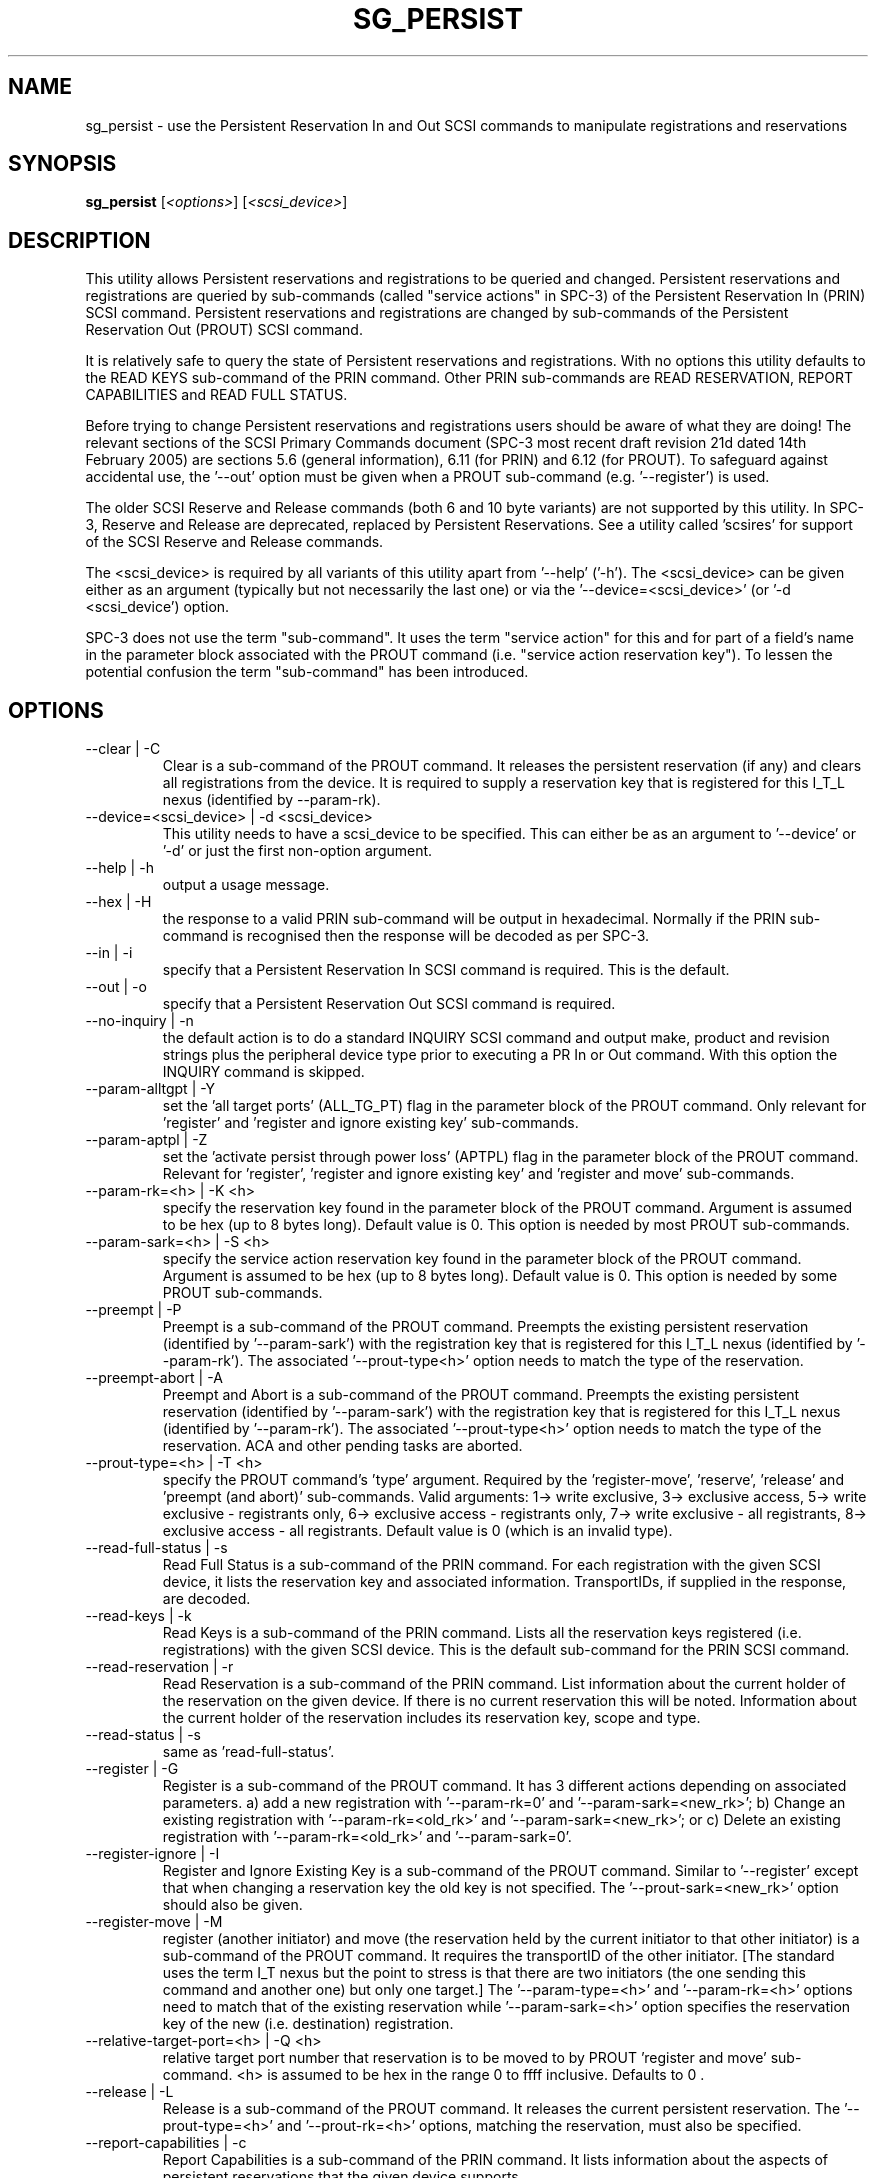 .TH SG_PERSIST "8" "December 2005" "sg3_utils-1.19" SG3_UTILS
.SH NAME
sg_persist \- use the Persistent Reservation In and Out SCSI commands
to manipulate registrations and reservations
.SH SYNOPSIS
.B sg_persist
[\fI<options>\fR] [\fI<scsi_device>\fR]
.SH DESCRIPTION
.\" Add any additional description here
.PP
This utility allows Persistent reservations and registrations to be
queried and changed. Persistent reservations and registrations are
queried by sub-commands (called "service actions" in SPC-3) of the Persistent
Reservation In (PRIN) SCSI command. Persistent reservations and
registrations are changed by sub-commands of the Persistent Reservation
Out (PROUT) SCSI command.
.PP
It is relatively safe to query the state of Persistent reservations and
registrations. With no options this utility defaults to the READ KEYS
sub-command of the PRIN command. Other PRIN sub-commands are
READ RESERVATION, REPORT CAPABILITIES and READ FULL STATUS.
.PP
Before trying to change Persistent reservations and registrations users
should be aware of what they are doing! The relevant sections of the
SCSI Primary Commands document (SPC-3 most recent draft revision 21d
dated 14th February 2005) are sections 5.6 (general information), 6.11 (for
PRIN) and 6.12 (for PROUT). To safeguard against accidental use,
the '--out' option must be given when a PROUT sub-command (e.g. '--register')
is used.
.PP
The older SCSI Reserve and Release commands (both 6 and 10 byte variants)
are not supported by this utility. In SPC-3, Reserve and Release are 
deprecated, replaced by Persistent Reservations. See a utility
called 'scsires' for support of the SCSI Reserve and Release commands.
.PP
The <scsi_device> is required by all variants of this utility apart
from '--help' ('-h'). The <scsi_device> can be given either as an
argument (typically but not necessarily the last one) or via
the '--device=<scsi_device>' (or '-d <scsi_device') option.
.PP
SPC-3 does not use the term "sub-command". It uses the term "service action"
for this and for part of a field's name in the parameter block associated
with the PROUT command (i.e. "service action reservation key"). To lessen
the potential confusion the term "sub-command" has been introduced. 
.SH OPTIONS
.TP
--clear | -C
Clear is a sub-command of the PROUT command. It releases the
persistent reservation (if any) and clears all registrations from the
device. It is required to supply a reservation key that is registered
for this I_T_L nexus (identified by --param-rk).
.TP
--device=<scsi_device> | -d <scsi_device>
This utility needs to have a scsi_device to be specified. This can either
be as an argument to '--device' or '-d' or just the first non-option
argument.
.TP
--help | -h
output a usage message.
.TP
--hex | -H
the response to a valid PRIN sub-command will be output in hexadecimal.
Normally if the PRIN sub-command is recognised then the response
will be decoded as per SPC-3.
.TP
--in | -i
specify that a Persistent Reservation In SCSI command is required. This
is the default.
.TP
--out | -o
specify that a Persistent Reservation Out SCSI command is required.
.TP
--no-inquiry | -n
the default action is to do a standard INQUIRY SCSI command and output
make, product and revision strings plus the peripheral device type
prior to executing a PR In or Out command. With this option the
INQUIRY command is skipped.
.TP
--param-alltgpt | -Y
set the 'all target ports' (ALL_TG_PT) flag in the parameter block of the
PROUT command. Only relevant for 'register' and 'register and ignore existing
key' sub-commands.
.TP
--param-aptpl | -Z
set the 'activate persist through power loss' (APTPL) flag in the parameter
block of the PROUT command. Relevant for 'register', 'register and ignore
existing key' and 'register and move' sub-commands.
.TP
--param-rk=<h> | -K <h>
specify the reservation key found in the parameter block of the PROUT
command. Argument is assumed to be hex (up to 8 bytes long). Default value
is 0. This option is needed by most PROUT sub-commands.
.TP
--param-sark=<h> | -S <h>
specify the service action reservation key found in the parameter block
of the PROUT command. Argument is assumed to be hex (up to 8 bytes long).
Default value is 0. This option is needed by some PROUT sub-commands.
.TP
--preempt | -P
Preempt is a sub-command of the PROUT command. Preempts
the existing persistent reservation (identified by '--param-sark') with
the registration key that is registered for this I_T_L nexus (identified
by '--param-rk'). The associated '--prout-type<h>' option needs to match
the type of the reservation.
.TP
--preempt-abort | -A
Preempt and Abort is a sub-command of the PROUT command. Preempts
the existing persistent reservation (identified by '--param-sark') with
the registration key that is registered for this I_T_L nexus (identified
by '--param-rk'). The associated '--prout-type<h>' option needs to match
the type of the reservation. ACA and other pending tasks are aborted.
.TP
--prout-type=<h> | -T <h>
specify the PROUT command's 'type' argument. Required by 
the 'register-move', 'reserve', 'release' and 'preempt (and abort)'
sub-commands. Valid arguments: 1-> write exclusive, 3->
exclusive access, 5-> write exclusive - registrants only, 6-> 
exclusive access - registrants only, 7-> write exclusive - all registrants,
8-> exclusive access - all registrants. Default value is 0 (which is
an invalid type).
.TP
--read-full-status | -s
Read Full Status is a sub-command of the PRIN command. For each registration
with the given SCSI device, it lists the reservation key and associated
information. TransportIDs, if supplied in the response, are decoded.
.TP
--read-keys | -k
Read Keys is a sub-command of the PRIN command. Lists all the reservation
keys registered (i.e. registrations) with the given SCSI device. This is
the default sub-command for the PRIN SCSI command.
.TP
--read-reservation | -r
Read Reservation is a sub-command of the PRIN command. List information
about the current holder of the reservation on the given device. If there
is no current reservation this will be noted. Information about the current
holder of the reservation includes its reservation key, scope and type.
.TP
--read-status | -s
same as 'read-full-status'.
.TP
--register | -G
Register is a sub-command of the PROUT command. It has 3 different
actions depending on associated parameters. a) add a new registration 
with '--param-rk=0' and '--param-sark=<new_rk>'; b) Change an existing
registration with '--param-rk=<old_rk>'
and '--param-sark=<new_rk>'; or  c) Delete an existing registration
with '--param-rk=<old_rk>' and '--param-sark=0'.
.TP
--register-ignore | -I
Register and Ignore Existing Key is a sub-command of the PROUT command.
Similar to '--register' except that when changing a reservation key the
old key is not specified. The '--prout-sark=<new_rk>' option should also
be given.
.TP
--register-move | -M
register (another initiator) and move (the reservation held by the current
initiator to that other initiator) is a sub-command of the PROUT command.
It requires the transportID of the other initiator. [The standard uses the
term I_T nexus but the point to stress is that there are two initiators
(the one sending this command and another one) but only one target.]
The '--param-type=<h>' and '--param-rk=<h>' options need to match that of
the existing reservation while '--param-sark=<h>' option specifies the
reservation key of the new (i.e. destination) registration.
.TP
--relative-target-port=<h> | -Q <h>
relative target port number that reservation is to be moved to by 
PROUT 'register and move' sub-command. <h> is assumed to be hex in the
range 0 to ffff inclusive. Defaults to 0 .
.TP
--release | -L
Release is a sub-command of the PROUT command. It releases the
current persistent reservation. The '--prout-type=<h>' 
and '--prout-rk=<h>' options, matching the reservation, must also be
specified.
.TP
--report-capabilities | -c
Report Capabilities is a sub-command of the PRIN command. It lists
information about the aspects of persistent reservations that the
given device supports.
.TP
--reserve | -R
Reserve is a sub-command of the PROUT command. It creates a new
persistent reservation (if permitted). The '--prout-type=<h>'
and '--prout-rk=<h>' options must also be specified.
.TP
--transport-id=<h>,<h>... | -X <h>,<h>...
a transportID is required for the PROUT 'register and move' sub-command
and is optional for the PROUT 'register' and 'register and ignore
existing key' sub-commands. The latter two sub-commands can take multiple
transportIDs in a list but only one is supported on the command line.
The argument is a comma separated list of hex numbers representing
the bytes of the transportID. The list of hex numbers will be padded
out with zeroes to 24 bytes which is the minimum length of a
transportID. A transportID longer than 24 bytes (e.g. for iSCSI) is
padded with zeroes so its length is a multiple of 4.
.TP
--transport-id=- | -X -
a transportID is required for the PROUT 'register and move' sub-command
and is optional for the PROUT 'register' and 'register and ignore
existing key' sub-commands. The latter two sub-commands can take multiple
transportIDs in a list. The argument is '-' which indicates
stdin should be read for the transportID(s). Empty lines are ignored.
Everything from and including a "#" on a line is ignored.
Leading spaces and tabs are ignored. All numbers
are assumed to be hexadecimal and can be separated by space, comma or
tab. There can be one transportID per line. TranportIDs will be padded
out with zeroes to 24 bytes which is the minimum length of a
transportID. A transportID longer than 24 bytes (e.g. for iSCSI) is
padded with zeroes so its length is a multiple of 4.
.TP
--unreg | -U
optional when the PROUT register and move sub-command is invoked. If given
it will unregister the current initiator (I_T nexus) after the other initiator
has been registered and the reservation moved to it. When not given the
initiator (I_T nexus) that sent the PROUT command remains registered.
.TP
--verbose | -v
print out cdb of issued commands prior to execution. If used twice
prints out the parameter block associated with the PROUT command prior
to its execution as well. If used thrice decodes given transportID(s)
as well. To see the response to a PRIN command in low level form use
the '--hex' option.
.TP
--version | -V
print out version string. Ignore all other parameters.
.TP
-?
output usage message. Ignore all other parameters.
.SH NOTES
In the 2.4 series of Linux kernels the given device must be
a SCSI generic (sg) device. In the 2.6 series any SCSI device 
name (e.g. /dev/sdc, /dev/st1m or /dev/sg3) can be specified. 
For example "sg_persist --read-keys /dev/sda"
will work in the 2.6 series kernels.
.PP
The only scope for PROUT commands supported in the current draft of 
SPC-3 is "LU_SCOPE". Hence there seems to be no point in offering an
option to set scope to another value.
.PP
Most errors with the PROUT sub-commands (e.g. missing or 
mismatched '--prout-type=<h>' option) will result in a RESERVATION
CONFLICT status. This can be a bit confusing when you know there is
only one (active) initiator: the "conflict" is with the SPC standard, not
another initiator.
.SH EXAMPLES
.PP
Due to defaults the simplest example executes the 'read keys' sub-command
of the PRIN command:
.PP
   sg_persist /dev/sda
.PP
This is the same as the following (long-winded) command:
.PP
   sg_persist --in --read-keys --device=/dev/sda
.PP
To read the current reservation either the '--read-reservation' form or
the shorter '-r' can be used:
.PP
   sg_persist -r /dev/sda
.PP
To
.B register
the new reservation key 0x123abc the following could be used:
.PP
   sg_persist --out --register --param-sark=123abc /dev/sda
.PP
Given the above registration succeeds, to
.B reserve
the given device (with type 'write exclusive') the following
could be used:
.PP
   sg_persist --out --reserve --param-rk=123abc
.br
              --prout-type=1 /dev/sda
.PP
To
.B release
the reservation the following can be given (note that
the --param-rk and --prout-type arguments must match those of the
reservation):
.PP
   sg_persist --out --release --param-rk=123abc
.br
              --prout-type=1 /dev/sda
.PP
Finally to
.B unregister
a reservation key (and not effect other
registrations which is what '--clear' would do) the command
is a little surprising:
.PP
   sg_persist --out --register --param-rk=123abc /dev/sda
.PP
Now have a close look at the difference between the register and
unregister examples above.
.PP
An example file that is suitably formatted to pass transportIDs via
the '-transport-id=-' option can be found in the examples sub-directory
of the sg3_utils package. That file is called 'transport_ids.txt'.
.SH AUTHOR
Written by Doug Gilbert
.SH "REPORTING BUGS"
Report bugs to <dgilbert at interlog dot com>.
.SH COPYRIGHT
Copyright \(co 2004 Douglas Gilbert
.br
This software is distributed under the GPL version 2. There is NO
warranty; not even for MERCHANTABILITY or FITNESS FOR A PARTICULAR PURPOSE.
.SH "SEE ALSO"
.B scsires(internet), examples/sg_persist_tst.sh(sg3_utils tarball)
